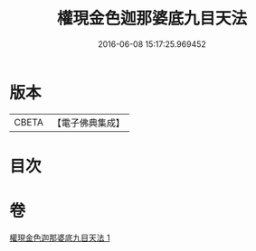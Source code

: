 #+TITLE: 權現金色迦那婆底九目天法 
#+DATE: 2016-06-08 15:17:25.969452

* 版本
 |     CBETA|【電子佛典集成】|

* 目次

* 卷
[[file:KR6j0653_001.txt][權現金色迦那婆底九目天法 1]]


